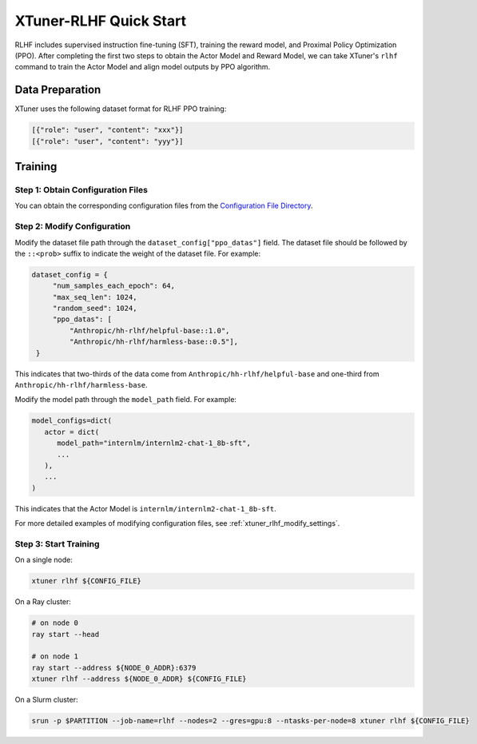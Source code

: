 .. _xtuner_rlhf_quick_start:

XTuner-RLHF Quick Start
=======================

RLHF includes supervised instruction fine-tuning (SFT), training the reward model, and Proximal Policy Optimization (PPO). After completing the first two steps to obtain the Actor Model and Reward Model, we can take XTuner's ``rlhf`` command to train the Actor Model and align model outputs by PPO algorithm.

Data Preparation
----------------

XTuner uses the following dataset format for RLHF PPO training:

.. code:: json

   [{"role": "user", "content": "xxx"}]
   [{"role": "user", "content": "yyy"}]

Training
--------

Step 1: Obtain Configuration Files
~~~~~~~~~~~~~~~~~~~~~~~~~~~~~~~~~~

You can obtain the corresponding configuration files from the `Configuration File Directory <https://github.com/InternLM/xtuner/tree/main/examples/rlhf>`__.

Step 2: Modify Configuration
~~~~~~~~~~~~~~~~~~~~~~~~~~~~

Modify the dataset file path through the ``dataset_config["ppo_datas"]`` field. The dataset file should be followed by the ``::<prob>`` suffix to indicate the weight of the dataset file. For example:

.. code:: python

   dataset_config = {
        "num_samples_each_epoch": 64,
        "max_seq_len": 1024,
        "random_seed": 1024,
        "ppo_datas": [
            "Anthropic/hh-rlhf/helpful-base::1.0",
            "Anthropic/hh-rlhf/harmless-base::0.5"],
    }

This indicates that two-thirds of the data come from ``Anthropic/hh-rlhf/helpful-base`` and one-third from ``Anthropic/hh-rlhf/harmless-base``.

Modify the model path through the ``model_path`` field. For example:

.. code:: python

   model_configs=dict(
      actor = dict(
         model_path="internlm/internlm2-chat-1_8b-sft",
         ...
      ),
      ...
   )

This indicates that the Actor Model is ``internlm/internlm2-chat-1_8b-sft``.

For more detailed examples of modifying configuration files, see :ref:`xtuner_rlhf_modify_settings`.

Step 3: Start Training
~~~~~~~~~~~~~~~~~~~~~~

On a single node:

.. code:: bash

   xtuner rlhf ${CONFIG_FILE}

On a Ray cluster:

.. code:: bash

   # on node 0
   ray start --head

   # on node 1
   ray start --address ${NODE_0_ADDR}:6379
   xtuner rlhf --address ${NODE_0_ADDR} ${CONFIG_FILE}

On a Slurm cluster:

.. code:: bash

   srun -p $PARTITION --job-name=rlhf --nodes=2 --gres=gpu:8 --ntasks-per-node=8 xtuner rlhf ${CONFIG_FILE}
